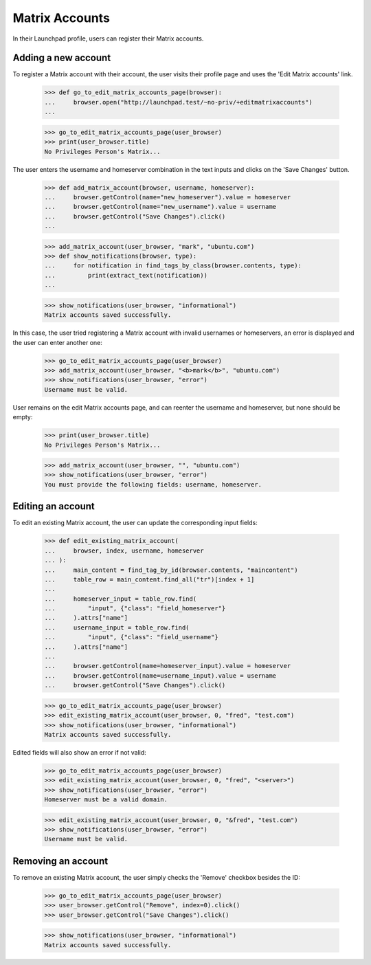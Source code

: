 ===============
Matrix Accounts
===============


In their Launchpad profile, users can register their Matrix accounts.

Adding a new account
--------------------

To register a Matrix account with their account, the user visits their
profile page and uses the 'Edit Matrix accounts' link.

    >>> def go_to_edit_matrix_accounts_page(browser):
    ...     browser.open("http://launchpad.test/~no-priv/+editmatrixaccounts")
    ...

    >>> go_to_edit_matrix_accounts_page(user_browser)
    >>> print(user_browser.title)
    No Privileges Person's Matrix...

The user enters the username and homeserver combination in the text inputs
and clicks on the 'Save Changes' button.

    >>> def add_matrix_account(browser, username, homeserver):
    ...     browser.getControl(name="new_homeserver").value = homeserver
    ...     browser.getControl(name="new_username").value = username
    ...     browser.getControl("Save Changes").click()
    ...

    >>> add_matrix_account(user_browser, "mark", "ubuntu.com")
    >>> def show_notifications(browser, type):
    ...     for notification in find_tags_by_class(browser.contents, type):
    ...         print(extract_text(notification))
    ...

    >>> show_notifications(user_browser, "informational")
    Matrix accounts saved successfully.

In this case, the user tried registering a Matrix account with invalid
usernames or homeservers, an error is displayed and the user can enter
another one:
    >>> go_to_edit_matrix_accounts_page(user_browser)
    >>> add_matrix_account(user_browser, "<b>mark</b>", "ubuntu.com")
    >>> show_notifications(user_browser, "error")
    Username must be valid.

User remains on the edit Matrix accounts page, and can reenter the username and
homeserver, but none should be empty:
    >>> print(user_browser.title)
    No Privileges Person's Matrix...

    >>> add_matrix_account(user_browser, "", "ubuntu.com")
    >>> show_notifications(user_browser, "error")
    You must provide the following fields: username, homeserver.


Editing an account
-------------------

To edit an existing Matrix account, the user can update the corresponding
input fields:

    >>> def edit_existing_matrix_account(
    ...     browser, index, username, homeserver
    ... ):
    ...     main_content = find_tag_by_id(browser.contents, "maincontent")
    ...     table_row = main_content.find_all("tr")[index + 1]
    ...
    ...     homeserver_input = table_row.find(
    ...         "input", {"class": "field_homeserver"}
    ...     ).attrs["name"]
    ...     username_input = table_row.find(
    ...         "input", {"class": "field_username"}
    ...     ).attrs["name"]
    ...
    ...     browser.getControl(name=homeserver_input).value = homeserver
    ...     browser.getControl(name=username_input).value = username
    ...     browser.getControl("Save Changes").click()

    >>> go_to_edit_matrix_accounts_page(user_browser)
    >>> edit_existing_matrix_account(user_browser, 0, "fred", "test.com")
    >>> show_notifications(user_browser, "informational")
    Matrix accounts saved successfully.

Edited fields will also show an error if not valid:

    >>> go_to_edit_matrix_accounts_page(user_browser)
    >>> edit_existing_matrix_account(user_browser, 0, "fred", "<server>")
    >>> show_notifications(user_browser, "error")
    Homeserver must be a valid domain.

    >>> edit_existing_matrix_account(user_browser, 0, "&fred", "test.com")
    >>> show_notifications(user_browser, "error")
    Username must be valid.


Removing an account
-------------------

To remove an existing Matrix account, the user simply checks the 'Remove'
checkbox besides the ID:
    >>> go_to_edit_matrix_accounts_page(user_browser)
    >>> user_browser.getControl("Remove", index=0).click()
    >>> user_browser.getControl("Save Changes").click()

    >>> show_notifications(user_browser, "informational")
    Matrix accounts saved successfully.
